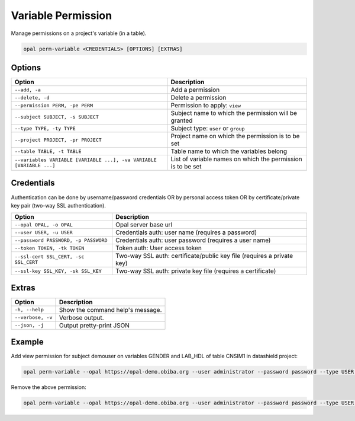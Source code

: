 Variable Permission
===================

Manage permissions on a project's variable (in a table).

.. code-block:: bash

  opal perm-variable <CREDENTIALS> [OPTIONS] [EXTRAS]

Options
-------

===================================================================== =====================================
Option                                                                Description
===================================================================== =====================================
``--add, -a``                                                         Add a permission
``--delete, -d``                                                      Delete a permission
``--permission PERM, -pe PERM``                                       Permission to apply: ``view``
``--subject SUBJECT, -s SUBJECT``                                     Subject name to which the permission will be granted
``--type TYPE, -ty TYPE``                                             Subject type: ``user`` or ``group``
``--project PROJECT, -pr PROJECT``                                    Project name on which the permission is to be set
``--table TABLE, -t TABLE``                                           Table name to which the variables belong
``--variables VARIABLE [VARIABLE ...], -va VARIABLE [VARIABLE ...]``  List of variable names on which the permission is to be set
===================================================================== =====================================

Credentials
-----------

Authentication can be done by username/password credentials OR by personal access token OR by certificate/private key pair (two-way SSL authentication).

===================================== ====================================
Option                                Description
===================================== ====================================
``--opal OPAL, -o OPAL``              Opal server base url
``--user USER, -u USER``              Credentials auth: user name (requires a password)
``--password PASSWORD, -p PASSWORD``  Credentials auth: user password (requires a user name)
``--token TOKEN, -tk TOKEN``          Token auth: User access token
``--ssl-cert SSL_CERT, -sc SSL_CERT`` Two-way SSL auth: certificate/public key file (requires a private key)
``--ssl-key SSL_KEY, -sk SSL_KEY``    Two-way SSL auth: private key file (requires a certificate)
===================================== ====================================

Extras
------

================= =================
Option            Description
================= =================
``-h, --help``    Show the command help's message.
``--verbose, -v`` Verbose output.
``--json, -j``    Output pretty-print JSON
================= =================

Example
-------

Add view permission for subject demouser on variables GENDER and LAB_HDL of table CNSIM1 in datashield project:

.. code-block:: bash

  opal perm-variable --opal https://opal-demo.obiba.org --user administrator --password password --type USER --subject demouser --project datashield --table CNSIM1 --variables GENDER LAB_HDL --permission view  --add

Remove the above permission:

.. code-block:: bash

  opal perm-variable --opal https://opal-demo.obiba.org --user administrator --password password --type USER --subject demouser --project datashield --table CNSIM1 --variables GENDER LAB_HDL --delete
